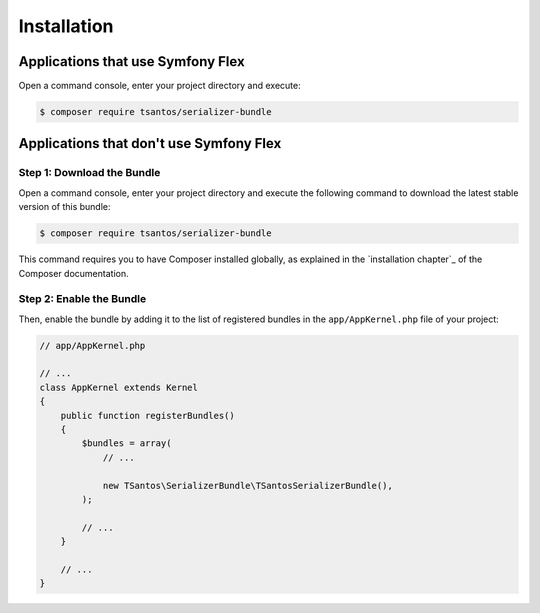 Installation
============

Applications that use Symfony Flex
----------------------------------

Open a command console, enter your project directory and execute:

.. code-block:: bash

    $ composer require tsantos/serializer-bundle

Applications that don't use Symfony Flex
----------------------------------------

Step 1: Download the Bundle
~~~~~~~~~~~~~~~~~~~~~~~~~~~

Open a command console, enter your project directory and execute the
following command to download the latest stable version of this bundle:

.. code-block:: terminal

    $ composer require tsantos/serializer-bundle

This command requires you to have Composer installed globally, as explained
in the `installation chapter`_ of the Composer documentation.

Step 2: Enable the Bundle
~~~~~~~~~~~~~~~~~~~~~~~~~

Then, enable the bundle by adding it to the list of registered bundles
in the ``app/AppKernel.php`` file of your project:

.. code-block:: php

    // app/AppKernel.php

    // ...
    class AppKernel extends Kernel
    {
        public function registerBundles()
        {
            $bundles = array(
                // ...

                new TSantos\SerializerBundle\TSantosSerializerBundle(),
            );

            // ...
        }

        // ...
    }

